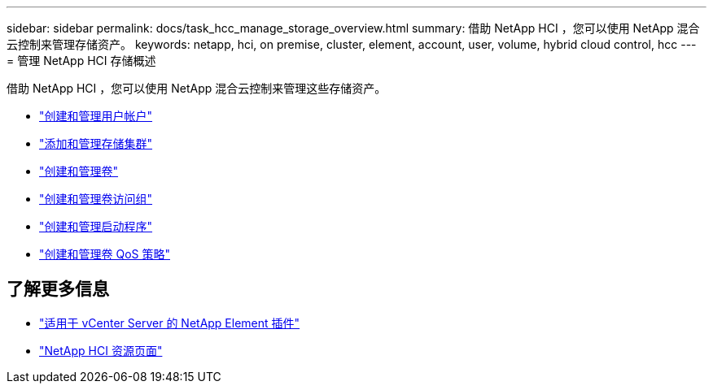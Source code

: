 ---
sidebar: sidebar 
permalink: docs/task_hcc_manage_storage_overview.html 
summary: 借助 NetApp HCI ，您可以使用 NetApp 混合云控制来管理存储资产。 
keywords: netapp, hci, on premise, cluster, element, account, user, volume, hybrid cloud control, hcc 
---
= 管理 NetApp HCI 存储概述


[role="lead"]
借助 NetApp HCI ，您可以使用 NetApp 混合云控制来管理这些存储资产。

* link:task_hcc_manage_accounts.html["创建和管理用户帐户"]
* link:task_hcc_manage_storage_clusters.html["添加和管理存储集群"]
* link:task_hcc_manage_vol_management.html["创建和管理卷"]
* link:task_hcc_manage_vol_access_groups.html["创建和管理卷访问组"]
* link:task_hcc_manage_initiators.html["创建和管理启动程序"]
* link:task_hcc_qos_policies.html["创建和管理卷 QoS 策略"]


[discrete]
== 了解更多信息

* https://docs.netapp.com/us-en/vcp/index.html["适用于 vCenter Server 的 NetApp Element 插件"^]
* https://www.netapp.com/hybrid-cloud/hci-documentation/["NetApp HCI 资源页面"^]

